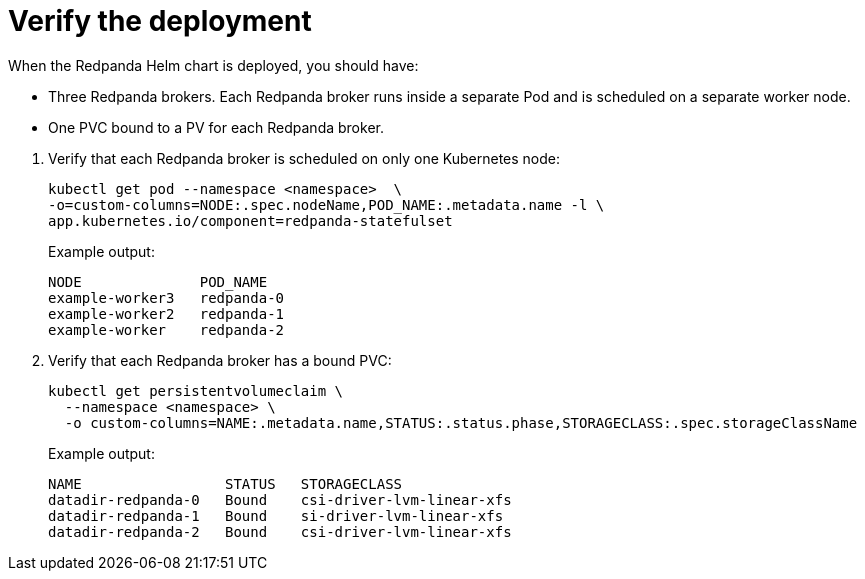 = Verify the deployment

When the Redpanda Helm chart is deployed, you should have:

--
- Three Redpanda brokers. Each Redpanda broker runs inside a separate Pod and is scheduled on a separate worker node.
- One PVC bound to a PV for each Redpanda broker.
--

. Verify that each Redpanda broker is scheduled on only one Kubernetes node:
+
```bash
kubectl get pod --namespace <namespace>  \
-o=custom-columns=NODE:.spec.nodeName,POD_NAME:.metadata.name -l \
app.kubernetes.io/component=redpanda-statefulset
```
+
Example output:
+
[.no-copy]
----
NODE              POD_NAME
example-worker3   redpanda-0
example-worker2   redpanda-1
example-worker    redpanda-2
----

. Verify that each Redpanda broker has a bound PVC:
+
[,bash]
----
kubectl get persistentvolumeclaim \
  --namespace <namespace> \
  -o custom-columns=NAME:.metadata.name,STATUS:.status.phase,STORAGECLASS:.spec.storageClassName
----
+
Example output:
+
[.no-copy]
----
NAME                 STATUS   STORAGECLASS
datadir-redpanda-0   Bound    csi-driver-lvm-linear-xfs
datadir-redpanda-1   Bound    si-driver-lvm-linear-xfs
datadir-redpanda-2   Bound    csi-driver-lvm-linear-xfs
----